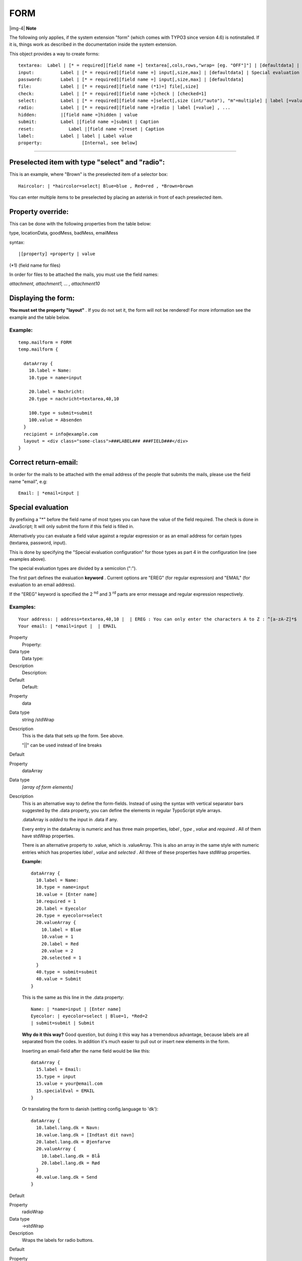 ﻿.. include:: Images.txt

.. ==================================================
.. FOR YOUR INFORMATION
.. --------------------------------------------------
.. -*- coding: utf-8 -*- with BOM.

.. ==================================================
.. DEFINE SOME TEXTROLES
.. --------------------------------------------------
.. role::   underline
.. role::   typoscript(code)
.. role::   ts(typoscript)
   :class:  typoscript
.. role::   php(code)


FORM
^^^^

|img-4| **Note**

The following only applies, if the system extension "form" (which
comes with TYPO3 since version 4.6) is notinstalled. If it is, things
work as described in the documentation inside the system extension.

This object provides a way to create forms:

::

   textarea:  Label | [* = required][field name =] textarea[,cols,rows,"wrap= [eg. "OFF"]"] | [defaultdata] | Special evaluation configuration (see note below)
   input:          Label | [* = required][field name =] input[,size,max] | [defaultdata] | Special evaluation configuration (see note below)
   password:       Label | [* = required][field name =] input[,size,max] | [defaultdata]
   file:           Label | [* = required][field name (*1)=] file[,size] 
   check:          Label | [* = required][field name =]check | [checked=1] 
   select:         Label | [* = required][field name =]select[,size (int/"auto"), "m"=multiple] | label [=value] , ...
   radio:          Label | [* = required][field name =]radio | label [=value] , ...
   hidden:         |[field name =]hidden | value
   submit:         Label |[field name =]submit | Caption
   reset:             Label |[field name =]reset | Caption
   label:          Label | label | Label value
   property:               [Internal, see below]

------------------


Preselected item with type "select" and "radio":
""""""""""""""""""""""""""""""""""""""""""""""""

This is an example, where "Brown" is the preselected item of a
selector box:

::

      Haircolor: | *haircolor=select| Blue=blue , Red=red , *Brown=brown

You can enter multiple items to be preselected by placing an asterisk
in front of each preselected item.


Property override:
""""""""""""""""""

This can be done with the following properties from the table below:

type, locationData, goodMess, badMess, emailMess

syntax:

::

   |[property] =property | value

(\*1) (field name for files)

In order for files to be attached the mails, you must use the field
names:

*attachment, attachment1, ... , attachment10*


Displaying the form:
""""""""""""""""""""

**You must set the property "layout"** . If you do not set it, the
form will not be rendered! For more information see the example and
the table below.


Example:
~~~~~~~~

::

   temp.mailform = FORM
   temp.mailform {
   
     dataArray {
       10.label = Name:
       10.type = name=input
   
       20.label = Nachricht:
       20.type = nachricht=textarea,40,10
   
       100.type = submit=submit
       100.value = Absenden
     }
     recipient = info@example.com
     layout = <div class="some-class">###LABEL### ###FIELD###</div>
   }


Correct return-email:
"""""""""""""""""""""

In order for the mails to be attached with the email address of the
people that submits the mails, please use the field name "email", e.g:

::

   Email: | *email=input | 


Special evaluation
""""""""""""""""""

By prefixing a "\*" before the field name of most types you can have
the value of the field required. The check is done in JavaScript; It
will only submit the form if this field is filled in.

Alternatively you can evaluate a field value against a regular
expression or as an email address for certain types (textarea,
password, input).

This is done by specifying the "Special evaluation configuration" for
those types as part 4 in the configuration line (see examples above).

The special evaluation types are divided by a semicolon (":").

The first part defines the evaluation  **keyword** . Current options
are "EREG" (for regular expression) and "EMAIL" (for evaluation to an
email address).

If the "EREG" keyword is specified the 2 :sup:`nd` and 3 :sup:`rd`
parts are error message and regular expression respectively.


Examples:
~~~~~~~~~

::

   Your address: | address=textarea,40,10 |  | EREG : You can only enter the characters A to Z : ^[a-zA-Z]*$
   Your email: | *email=input |  | EMAIL

.. ### BEGIN~OF~TABLE ###

.. container:: table-row

   Property
         Property:
   
   Data type
         Data type:
   
   Description
         Description:
   
   Default
         Default:


.. container:: table-row

   Property
         data
   
   Data type
         string /stdWrap
   
   Description
         This is the data that sets up the form. See above.
         
         "\|\|" can be used instead of line breaks
   
   Default


.. container:: table-row

   Property
         dataArray
   
   Data type
         *[array of form elements]*
   
   Description
         This is an alternative way to define the form-fields. Instead of using
         the syntax with vertical separator bars suggested by the .data
         property, you can define the elements in regular TypoScript style
         arrays.
         
         .dataArray is  *added* to the input in .data if any.
         
         Every entry in the dataArray is numeric and has three main properties,
         *label* ,  *type* ,  *value* and  *required* . All of them have
         stdWrap properties.
         
         There is an alternative property to .value, which is .valueArray. This
         is also an array in the same style with numeric entries which has
         properties  *label* ,  *value* and  *selected* . All three of these
         properties have stdWrap properties.
         
         **Example:**
         
         ::
         
            dataArray {
              10.label = Name:
              10.type = name=input
              10.value = [Enter name]
              10.required = 1
              20.label = Eyecolor
              20.type = eyecolor=select
              20.valueArray {
                10.label = Blue
                10.value = 1
                20.label = Red
                20.value = 2
                20.selected = 1
              }
              40.type = submit=submit
              40.value = Submit
            }
         
         This is the same as this line in the .data property:
         
         ::
         
            Name: | *name=input | [Enter name]
            Eyecolor: | eyecolor=select | Blue=1, *Red=2
            | submit=submit | Submit
         
         **Why do it this way?** Good question, but doing it this way has a
         tremendous advantage, because labels are all separated from the codes.
         In addition it's much easier to pull out or insert new elements in the
         form.
         
         Inserting an email-field after the name field would be like this:
         
         ::
         
            dataArray {
              15.label = Email:
              15.type = input
              15.value = your@email.com
              15.specialEval = EMAIL
            }
         
         Or translating the form to danish (setting config.language to 'dk'):
         
         ::
         
            dataArray {
              10.label.lang.dk = Navn:
              10.value.lang.dk = [Indtast dit navn]
              20.label.lang.dk = Øjenfarve
              20.valueArray {
                10.label.lang.dk = Blå
                20.label.lang.dk = Rød
              }
              40.value.lang.dk = Send
            }
   
   Default


.. container:: table-row

   Property
         radioWrap
   
   Data type
         ->stdWrap
   
   Description
         Wraps the labels for radio buttons.
   
   Default


.. container:: table-row

   Property
         radioWrap.accessibilityWrap
   
   Data type
         wrap /stdWrap
   
   Description
         Defines how radio buttons are wrapped when accessibility mode is
         turned on (see below "accessibility" property).
   
   Default
         <fieldset###RADIO\_FIELD\_ID###><legend>###RADIO\_GROUP\_LABEL###</leg
         end>\|</fieldset>


.. container:: table-row

   Property
         radioInputWrap
   
   Data type
         ->stdWrap
   
   Description
         Wraps the input element and label of a radio button.
   
   Default


.. container:: table-row

   Property
         type
   
   Data type
         integer, string
   
   Description
         Type (action="" of the form):
         
         **Integer:** this is regarded to be a page in TYPO3
         
         **String:** this is regarded to be a normal URL (e.g. "formmail.php"
         or "fe\_tce\_db.php")
         
         **Empty:** the current page is chosen.
         
         **NOTE:** If type is integer/empty the form will be submitted to a
         page in TYPO3 and if this page has a value for target/no\_cache, then
         this will be used instead of the default target/no\_cache below.
         
         **NOTE:** If the redirect-value is set, the redirect-target overrides
         the target set by the action-url
         
         **NOTE:** May be overridden by the property override feature of the
         formdata (see above)
   
   Default


.. container:: table-row

   Property
         target
   
   Data type
         target /stdWrap
   
   Description
         Default target of the form.
   
   Default


.. container:: table-row

   Property
         method
   
   Data type
         form-method /stdWrap
   
   Description
         **Example:**
         
         GET
   
   Default
         POST


.. container:: table-row

   Property
         no\_cache
   
   Data type
         string /stdWrap
   
   Description
         Default no\_cache-option.
   
   Default


.. container:: table-row

   Property
         noValueInsert
   
   Data type
         boolean /stdWrap
   
   Description
         By default values that are submitted to the same page (and thereby
         same form, e.g. at search forms) are re-inserted in the form instead
         of any default-data that might be set up.
         
         This, however, applies ONLY if the "no\_cache=1" is set! (a page being
         cached may not include user-specific defaults in the fields of
         course...)
         
         If you set this flag, "noValueInsert", the content will always be the
         default content.
   
   Default


.. container:: table-row

   Property
         compensateFieldWidth
   
   Data type
         double /stdWrap
   
   Description
         Overriding option to the config-value of the same name. See "CONFIG"
         above.
   
   Default


.. container:: table-row

   Property
         locationData
   
   Data type
         boolean / string /stdWrap
   
   Description
         If this value is true, then a hidden-field called "locationData" is
         added to the form. This field will be loaded with a value like this:
         
         [page id]:[current record table]:[current record id]
         
         For example, if a formfield is inserted on page with uid = "100", as a
         page-content item from the table "tt\_content" with id "120", then the
         value would be "100:tt\_content:120".
         
         The value is use by eg. the cObject SEARCHRESULT. If the value
         $GLOBALS['HTTP\_POST\_VARS']['locationData'] is detected here, the
         search is done as if it was performed on this page! This is very
         useful if you want a search functionality implemented on a page with
         the "stype" field set to "L1" which means that the search is carried
         out from the first level in the rootline.
         
         Suppose you want the search to submit to a dedicated search page where
         ever. This page will then know - because of locationData - that the
         search was submitted from another place on the website.
         
         If "locationData" is not only true but also set to "HTTP\_POST\_VARS"
         then the value will insert the content of
         $GLOBALS['HTTP\_POST\_VARS']['locationData'] instead of the true
         location data of the page. This should be done with search-fields as
         this will carry the initial searching start point with.
         
         **NOTE:** May be overridden by the property override feature of the
         formdata (see above)
   
   Default


.. container:: table-row

   Property
         redirect
   
   Data type
         string /stdWrap
   
   Description
         URL to redirect to (generates the hidden field "redirect")
         
         **Integer:** this is regarded to be a page in TYPO3
         
         **String:** this is regarded to be a normal url
         
         **Empty;** the current page is chosen.
         
         **NOTE:** If this value is set, the target of this overrides the
         target of the "type".
   
   Default


.. container:: table-row

   Property
         recipient
   
   Data type
         *(list of) string* /stdWrap
   
   Description
         Email recipient of the formmail content (generates the hiddenfield
         "recipient")
   
   Default
         No email


.. container:: table-row

   Property
         goodMess
   
   Data type
         string /stdWrap
   
   Description
         Message for the form evaluation function in case of correctly filled
         form.
         
         **NOTE:** May be overridden by the property override feature of the
         formdata (see above).
   
   Default
         No message


.. container:: table-row

   Property
         badMess
   
   Data type
         string /stdWrap
   
   Description
         Message for the form evaluation in case of missing required fields.
         
         This message is shown above the list of fields.
         
         **NOTE:** May be overridden by the property override feature of the
         formdata (see above).
   
   Default
         No message


.. container:: table-row

   Property
         emailMess
   
   Data type
         string /stdWrap
   
   Description
         Message if a field evaluated to be an email address did not validate.
         
         **NOTE:** May be overridden by the property override feature of the
         formdata (see above).
   
   Default


.. container:: table-row

   Property
         image
   
   Data type
         ->IMAGE (cObject)
   
   Description
         If this is a valid image the submit button is rendered as this image!!
         
         **NOTE:** CurrentValue is set to the caption-label before generating
         the image.
   
   Default


.. container:: table-row

   Property
         layout
   
   Data type
         string
   
   Description
         This defines how the label and the field are placed towards each
         other.
         
         **This property is mandatory; you must set it!** Otherwise the form
         will not be rendered.
         
         **Example:**
         
         This substitutes the marker "###FIELD###" with the field data and the
         marker "###LABEL###' with label data.
         
         ::
         
            layout = <tr><td>###FIELD###</td><td> ###LABEL###</td></tr>
         
         You can also use the marker ###COMMENT### which is ALSO the label
         value inserted, but wrapped in .commentWrap stdWrap-properties (see
         below).
   
   Default


.. container:: table-row

   Property
         fieldWrap
   
   Data type
         ->stdWrap
   
   Description
         Field: Wraps the fields
   
   Default


.. container:: table-row

   Property
         labelWrap
   
   Data type
         ->stdWrap
   
   Description
         Labels: Wraps the label
   
   Default


.. container:: table-row

   Property
         commentWrap
   
   Data type
         ->stdWrap
   
   Description
         Comments: Wrap for comments IF you use ###COMMENT###
   
   Default


.. container:: table-row

   Property
         REQ
   
   Data type
         boolean /stdWrap
   
   Description
         Defines if required-fields should be checked and marked up.
   
   Default


.. container:: table-row

   Property
         REQ.fieldWrap
   
   Data type
         ->stdWrap
   
   Description
         Field: Wraps the fields, but for required fields
   
   Default
         the "fieldWrap"-property


.. container:: table-row

   Property
         REQ.labelWrap
   
   Data type
         ->stdWrap
   
   Description
         Labels: Wraps the label, but for required fields
   
   Default
         the "labelWrap"-property


.. container:: table-row

   Property
         REQ.layout
   
   Data type
         string /stdWrap
   
   Description
         The same as "layout" above, but for required fields
   
   Default
         the "layout"-property


.. container:: table-row

   Property
         COMMENT.layout
   
   Data type
         string /stdWrap
   
   Description
         Alternative layout for comments.
   
   Default
         the "layout"-property


.. container:: table-row

   Property
         CHECK.layout
   
   Data type
         string /stdWrap
   
   Description
         Alternative layout for checkboxes
   
   Default
         the "layout"-property


.. container:: table-row

   Property
         RADIO.layout
   
   Data type
         string /stdWrap
   
   Description
         Alternative layout for radio buttons
   
   Default
         the "layout"-property


.. container:: table-row

   Property
         LABEL.layout
   
   Data type
         string /stdWrap
   
   Description
         Alternative layout for label types
   
   Default
         the "layout"-property


.. container:: table-row

   Property
         stdWrap
   
   Data type
         ->stdWrap
   
   Description
         Wraps the whole form (before form tag is added)
   
   Default


.. container:: table-row

   Property
         hiddenFields
   
   Data type
         [array of cObject]
   
   Description
         Used to set hiddenFields from TS.
         
         **Example:**
         
         ::
         
            hiddenFields.pid = TEXT
            hiddenFields.pid.value = 2
         
         This makes a hidden-field with the name "pid" and value "2".
         
         Available sub-property:
         
         **stdWrap** , see ->stdWrap.
   
   Default


.. container:: table-row

   Property
         params
   
   Data type
         form-element tag parameters /stdWrap
   
   Description
         Extra parameters to form elements.
         
         **Example:**
         
         ::
         
            params = style="width:200px;"
            params.textarea = style="width:300px;"
            params.check = 
         
         This sets the default to 200 px width, but excludes check-boxes and
         sets textareas to 300.
         
         **stdWrap** is available for the sub-properties, e.g. params.tagname.
   
   Default


.. container:: table-row

   Property
         wrapFieldName
   
   Data type
         wrap /stdWrap
   
   Description
         This wraps the field names before they are applied to the form-field
         tags.
         
         **Example:**
         
         If value is  *tx\_myextension[input][ \| ]* then the field name
         "email" would be wrapped to this value:
         *tx\_myextension[input][email]*
   
   Default


.. container:: table-row

   Property
         noWrapAttr
   
   Data type
         boolean /stdWrap
   
   Description
         If this value is true then all wrap attributes of textarea elements
         are suppressed. This is needed for XHTML-compliancy.
         
         The wrap attributes can also be disabled on a per-field basis by using
         the special keyword "disabled" as the value of the wrap attribute.
   
   Default


.. container:: table-row

   Property
         arrayReturnMode
   
   Data type
         boolean /stdWrap
   
   Description
         If set, the <form> tags and the form content will be returned in an
         array as separate elements including other practical values. This mode
         is for use in extensions where the array return value can be more
         useful.
   
   Default


.. container:: table-row

   Property
         accessibility
   
   Data type
         boolean /stdWrap
   
   Description
         If set, then the form will be compliant with accessibility guidelines
         (XHTML compliant). This includes:
         
         - label string will be wrapped in <label for="formname[field name-
           hash]"> ... </label>
         
         - All form elements will have an id-attribute carrying the formname with
           the md5-hashed field name appended
         
         **Notice:** In TYPO3 4.0 and later, CSS Styled Content is configured
         to produce accessible forms by default.
   
   Default


.. container:: table-row

   Property
         formName
   
   Data type
         string /stdWrap
   
   Description
         An alternative name for this form. Default will be a unique (random)
         hash.
         
         ::
         
            <form name="...">
   
   Default


.. container:: table-row

   Property
         fieldPrefix
   
   Data type
         string /stdWrap
   
   Description
         Alternative prefix for the name of the fields in this form. Otherwise,
         all fields are prefixed with the form name (either a unique hash or
         the name set in the "formName" property). If set to "0", there will be
         no prefix at all.
   
   Default


.. container:: table-row

   Property
         dontMd5FieldNames
   
   Data type
         boolean /stdWrap
   
   Description
         The IDs generated for all elements in a form are md5 hashes from the
         field name. Setting this to true will disable this behavior and use a
         cleaned field name, prefixed with the form name as the ID, instead.
         
         This can be useful to style specifically named fields with CSS.
   
   Default


.. ###### END~OF~TABLE ######

[tsref:(cObject).FORM]


Example: Login
~~~~~~~~~~~~~~

In order to create a login form, you would need to supply these
fields:

- "username" = username

- "userident" = password

- "login\_status" = "logout" for logout, "login" for login.

If you insert "<!--###USERNAME###-->" somewhere in your document this
will be substituted by the username if a user is logged in!

If you want the login-form to change into a logout form you should use
conditions to do this. See this TS-example (extract from the
static\_template  *"styles.content (default)"* ):

::

     # loginform
   styles.content.loginform {
     data = Username:|*username=input || Password:|*userident=password 
   }
   [usergroup = *]
   styles.content.loginform.data = Username: <!--###USERNAME###-->  || |submit=submit| Logout
   [global]


Example: Mailform
~~~~~~~~~~~~~~~~~

This creates a simple mail form (this is not TypoScript, but the setup
code that you should put directly into the "bodytext"-field of a
pagecontent record of the type "FORMMAIL":

::

   Name: | *replyto_name= input | Enter your name here
   Email: | *replyto_email=input | 
   Like TV: | tv=check | 
   | formtype_mail = submit | Send this!
   
   | html_enabled=hidden | 1
   | subject=hidden| This is the subject
   | recipient_copy=hidden | copy@email.com
   | auto_respond_msg=hidden|  Hello / This is an automatic response. //We have received your mail.
   | from_name=hidden | Website XY 
   | from_email=hidden | noreply@website.com
   | organization=hidden | Organization XY
   | redirect=hidden | 16
   | priority=hidden | 5
   | tv=hidden | 0

- "replyto\_name": If the field is named like this the value is used as
  reply to name in the email software and will not be shown in the mail
  content. Choose another field name like the\_name to use the value as
  a normal field. Note the asterisk (\*) which means the field is
  required. and the field name will be "the\_name". Also a default value
  is set ("Enter your name here")

- "replyto\_email": If the field is named like this the value is used as
  reply to email address in the email software and will not be shown in
  the mail content. To get the value as sender address in the mail
  software use "email" as field name.

- "Like TV" is a checkbox. Default is "unchecked".

- "formtype\_mail" is the name of the submit button. It  **must** be
  names soif you use the built-in form mail of TYPO3, at it will make
  TYPO3 react automatically on the input and interpret it as form mail
  input!

- "html\_enabled" will let the mail be rendered in nice HTML

- "use\_base64" will send the mail encoded as base64 instead of quoted-
  printable

- "subject": Enter the subject of your mail

- "recipient\_copy" : A copy is sent to this mail-address. You may
  supply more addresses by separating with a comma (,). The mail sent to
  recipient\_copy is the same, but a separate message from the one sent
  to the 'recipient' and furthermore the copy-mail is sent only if the
  'recipient' mail is sent.

- "auto\_respond\_msg": This is an auto-responder message. This is sent
  if the email of the "submitter" is known (field: "email"). The value
  of this is the message broken up in to lines by a slash "/". Each
  slash is a new line in the email. The first line is used for the
  subject.

- "from\_name": With this option you can set the mail header from name,
  which will be shown in the mail software.

- "from\_email": With this option you can set the mail header from
  email, which will be shown in the mail software as sender address.

- "organization": With this option you can set the mail header
  organization parameter, which won't be shown in the mail but in the
  mail header.

- "redirect": With this option you can define a TYPO3 page (page id) or
  external URL (www.example.com) as redirect url after submit. If this
  option isn't set the form will be shown again.

- "priority": With this option you can set the priority of the mail from
  1 (not important) to 5 (very important). Default is 3.

- "tv" (again, but hidden). Repeating this field may be smart as the
  value "tv" is normally NOT submitted with the value "false" if not
  checked. Inserting this line will ensure a default value for "tv".

